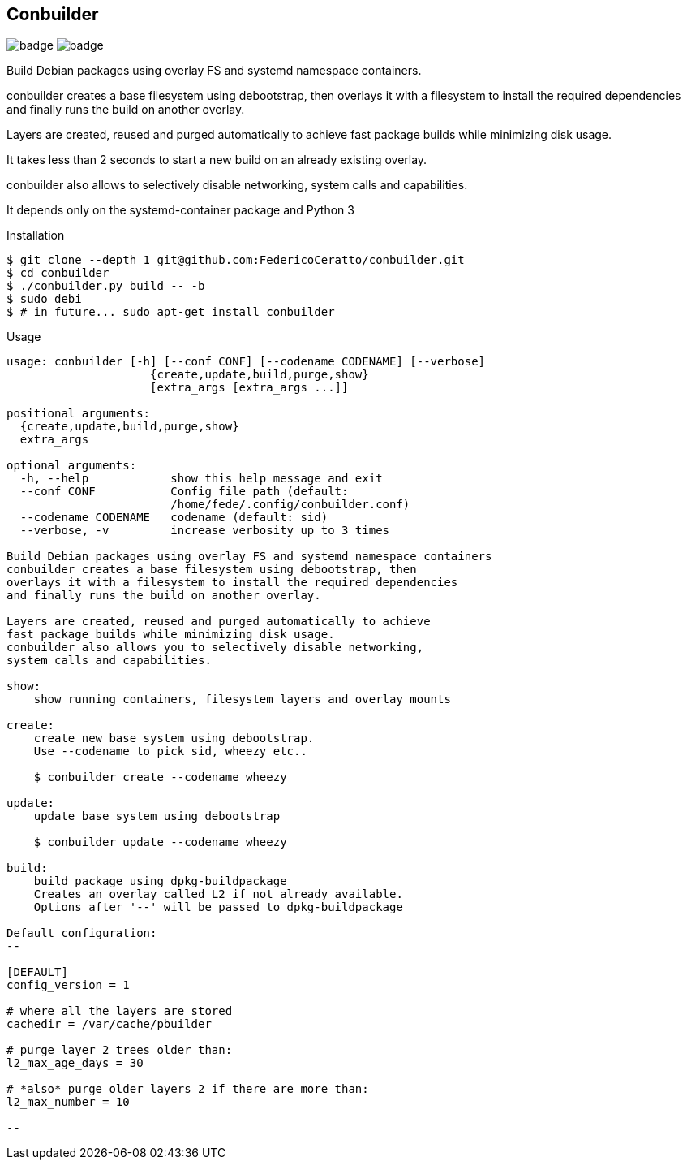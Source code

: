 
== Conbuilder

image:https://img.shields.io/badge/status-alpha-orange.svg[badge]
image:https://img.shields.io/badge/License-GPL%20v3-blue.svg[badge]

Build Debian packages using overlay FS and systemd namespace containers.

conbuilder creates a base filesystem using debootstrap, then
overlays it with a filesystem to install the required dependencies
and finally runs the build on another overlay.

Layers are created, reused and purged automatically to achieve
fast package builds while minimizing disk usage.

It takes less than 2 seconds to start a new build on an already existing
overlay.

conbuilder also allows to selectively disable networking,
system calls and capabilities.

It depends only on the systemd-container package and Python 3


.Installation
[source,bash]
----
$ git clone --depth 1 git@github.com:FedericoCeratto/conbuilder.git
$ cd conbuilder
$ ./conbuilder.py build -- -b
$ sudo debi
$ # in future... sudo apt-get install conbuilder
----

.Usage

[source,bash]
----
usage: conbuilder [-h] [--conf CONF] [--codename CODENAME] [--verbose]
                     {create,update,build,purge,show}
                     [extra_args [extra_args ...]]

positional arguments:
  {create,update,build,purge,show}
  extra_args

optional arguments:
  -h, --help            show this help message and exit
  --conf CONF           Config file path (default:
                        /home/fede/.config/conbuilder.conf)
  --codename CODENAME   codename (default: sid)
  --verbose, -v         increase verbosity up to 3 times

Build Debian packages using overlay FS and systemd namespace containers
conbuilder creates a base filesystem using debootstrap, then
overlays it with a filesystem to install the required dependencies
and finally runs the build on another overlay.

Layers are created, reused and purged automatically to achieve
fast package builds while minimizing disk usage.
conbuilder also allows you to selectively disable networking,
system calls and capabilities.

show:
    show running containers, filesystem layers and overlay mounts

create:
    create new base system using debootstrap.
    Use --codename to pick sid, wheezy etc..

    $ conbuilder create --codename wheezy

update:
    update base system using debootstrap

    $ conbuilder update --codename wheezy

build:
    build package using dpkg-buildpackage
    Creates an overlay called L2 if not already available.
    Options after '--' will be passed to dpkg-buildpackage

Default configuration:
--

[DEFAULT]
config_version = 1

# where all the layers are stored
cachedir = /var/cache/pbuilder

# purge layer 2 trees older than:
l2_max_age_days = 30

# *also* purge older layers 2 if there are more than:
l2_max_number = 10

--
----

